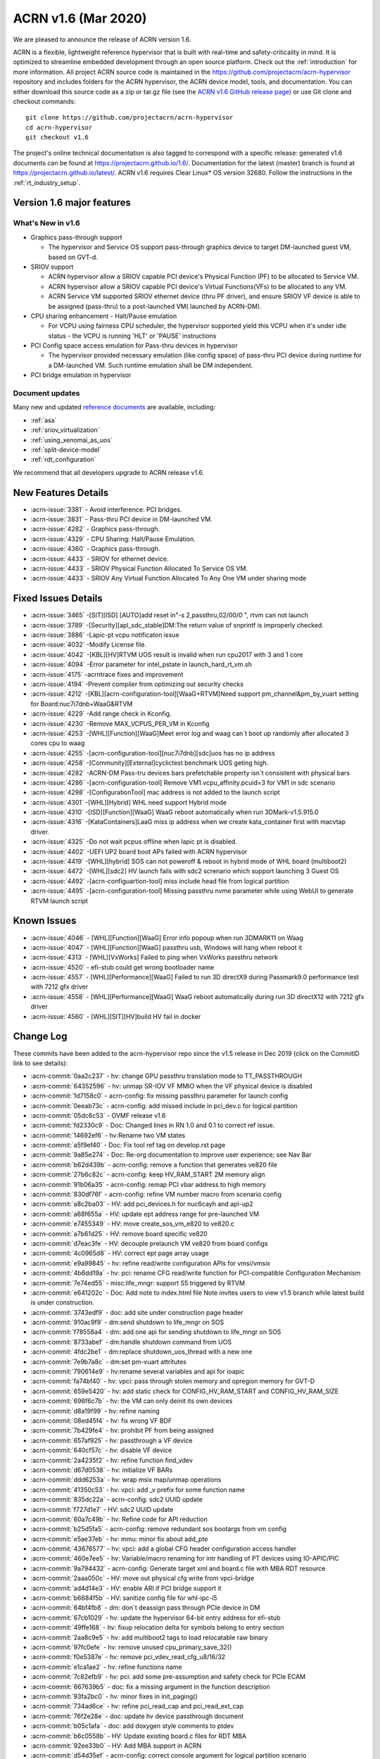 .. _release_notes_1.6:

ACRN v1.6 (Mar 2020)
####################

We are pleased to announce the release of ACRN version 1.6.

ACRN is a flexible, lightweight reference hypervisor that is built with
real-time and safety-criticality in mind. It is optimized to streamline embedded
development through an open source platform. Check out the :ref:`introduction` for more information.
All project ACRN source code is maintained in the https://github.com/projectacrn/acrn-hypervisor
repository and includes folders for the ACRN hypervisor, the ACRN device
model, tools, and documentation. You can either download this source code as
a zip or tar.gz file (see the `ACRN v1.6 GitHub release page
<https://github.com/projectacrn/acrn-hypervisor/releases/tag/v1.6>`_)
or use Git clone and checkout commands::

   git clone https://github.com/projectacrn/acrn-hypervisor
   cd acrn-hypervisor
   git checkout v1.6

The project's online technical documentation is also tagged to correspond
with a specific release: generated v1.6 documents can be found at https://projectacrn.github.io/1.6/.
Documentation for the latest (master) branch is found at https://projectacrn.github.io/latest/.
ACRN v1.6 requires Clear Linux* OS version 32680. Follow the
instructions in the :ref:`rt_industry_setup`.

Version 1.6 major features
**************************

What's New in v1.6
==================
* Graphics pass-through support

  - The hypervisor and Service OS support pass-through graphics device to target DM-launched guest VM, based on GVT-d.

* SRIOV support

  - ACRN  hypervisor allow a SRIOV capable PCI device's Physical Function (PF) to be allocated to Service VM.

  - ACRN hypervisor allow a SRIOV  capable PCI device's Virtual Functions(VFs) to be allocated to any VM.

  - ACRN Service VM supported SRIOV ethernet device (thru PF driver), and  ensure SRIOV VF device is able to be assigned (pass-thru) to a post-launched VM( launched by ACRN-DM).

* CPU sharing enhancement -  Halt/Pause emulation

  - For VCPU using fairness CPU scheduler, the hypervisor supported yield this VCPU when it's under idle status - the VCPU is running 'HLT' or 'PAUSE' instructions

* PCI Config space access emulation for Pass-thru devices in hypervisor

  - The hypervisor provided necessary emulation (like config space) of pass-thru PCI device during runtime for a DM-launched VM. Such runtime emulation shall be DM independent.

* PCI bridge emulation in hypervisor

Document updates
================
Many new and updated `reference documents <https://projectacrn.github.io>`_ are available, including:

* :ref:`asa`
* :ref:`sriov_virtualization`
* :ref:`using_xenomai_as_uos`
* :ref:`split-device-model`
* :ref:`rdt_configuration`


We recommend that all developers upgrade to ACRN release v1.6.

New Features Details
********************

- :acrn-issue:`3381` - Avoid interference: PCI bridges.
- :acrn-issue:`3831` - Pass-thru PCI device in DM-launched VM.
- :acrn-issue:`4282` - Graphics pass-through.
- :acrn-issue:`4329` - CPU Sharing: Halt/Pause Emulation.
- :acrn-issue:`4360` - Graphics pass-through.
- :acrn-issue:`4433` - SRIOV for ethernet device.
- :acrn-issue:`4433` - SRIOV Physical Function Allocated To Service OS VM.
- :acrn-issue:`4433` - SRIOV Any Virtual Function Allocated To Any One VM under sharing mode

Fixed Issues Details
********************
- :acrn-issue:`3465` -[SIT][ISD] [AUTO]add reset in"-s 2,passthru,02/00/0 \", rtvm can not launch
- :acrn-issue:`3789` -[Security][apl_sdc_stable]DM:The return value of snprintf is improperly checked.
- :acrn-issue:`3886` -Lapic-pt vcpu notificaton issue
- :acrn-issue:`4032` -Modify License file.
- :acrn-issue:`4042` -[KBL][HV]RTVM UOS result is invalid when run cpu2017 with 3 and 1 core
- :acrn-issue:`4094` -Error parameter for intel_pstate in launch_hard_rt_vm.sh
- :acrn-issue:`4175` -acrntrace fixes and improvement
- :acrn-issue:`4194` -Prevent compiler from optimizing out security checks
- :acrn-issue:`4212` -[KBL][acrn-configuration-tool][WaaG+RTVM]Need support pm_channel&pm_by_vuart setting for Board:nuc7i7dnb+WaaG&RTVM
- :acrn-issue:`4229` -Add range check in Kconfig.
- :acrn-issue:`4230` -Remove MAX_VCPUS_PER_VM in Kconfig
- :acrn-issue:`4253` -[WHL][Function][WaaG]Meet error log and waag can`t boot up randomly after allocated 3 cores cpu to waag
- :acrn-issue:`4255` -[acrn-configuration-tool][nuc7i7dnb][sdc]uos has no ip address
- :acrn-issue:`4258` -[Community][External]cyclictest benchmark UOS geting high.
- :acrn-issue:`4282` -ACRN-DM Pass-tru devices bars prefetchable property isn`t consistent with physical bars
- :acrn-issue:`4286` -[acrn-configuration-tool] Remove VM1.vcpu_affinity.pcuid=3 for VM1 in sdc scenario
- :acrn-issue:`4298` -[ConfigurationTool] mac address is not added to the launch script
- :acrn-issue:`4301` -[WHL][Hybrid] WHL need support Hybrid mode
- :acrn-issue:`4310` -[ISD][Function][WaaG] WaaG reboot automatically when run 3DMark-v1.5.915.0
- :acrn-issue:`4316` -[KataContainers]LaaG miss ip address when we create kata_container first with macvtap driver.
- :acrn-issue:`4325` -Do not wait pcpus offline when lapic pt is disabled.
- :acrn-issue:`4402` -UEFI UP2 board boot APs failed with ACRN hypervisor
- :acrn-issue:`4419` -[WHL][hybrid] SOS can not poweroff & reboot in hybrid mode of WHL board (multiboot2)
- :acrn-issue:`4472` -[WHL][sdc2] HV launch fails with sdc2 screnario which support launching 3 Guest OS
- :acrn-issue:`4492` -[acrn-configuartion-tool] miss include head file from logical partition
- :acrn-issue:`4495` -[acrn-configuration-tool] Missing passthru nvme parameter while using WebUI to generate RTVM launch script

Known Issues
************
- :acrn-issue:`4046` - [WHL][Function][WaaG] Error info popoup when run 3DMARK11 on Waag
- :acrn-issue:`4047` - [WHL][Function][WaaG] passthru usb, Windows will hang when reboot it
- :acrn-issue:`4313` - [WHL][VxWorks] Failed to ping when VxWorks passthru network
- :acrn-issue:`4520` - efi-stub could get wrong bootloader name
- :acrn-issue:`4557` - [WHL][Performance][WaaG] Failed to run 3D directX9 during Passmark9.0 performance test with 7212 gfx driver
- :acrn-issue:`4558` - [WHL][Performance][WaaG] WaaG reboot automatically during run 3D directX12 with 7212 gfx driver
- :acrn-issue:`4560` - [WHL][SIT][HV]build HV fail in docker

Change Log
**********

These commits have been added to the acrn-hypervisor repo since the v1.5
release in Dec 2019 (click on the CommitID link to see details):

.. comment

   This list is obtained from this git command (update the date to pick up
   changes since the last release):

   git log --pretty=format:`- :acrn-commit:`%h` - %s` --after="2019-12-18"

- :acrn-commit:`0aa2c237` - hv: change GPU passthru translation mode to TT_PASSTHROUGH
- :acrn-commit:`64352596` - hv: unmap SR-IOV VF MMIO when the VF physical device is disabled
- :acrn-commit:`1d7158c0` - acrn-config: fix missing passthru parameter for launch config
- :acrn-commit:`0eeab73c` - acrn-config: add missed include in pci_dev.c for logical partition
- :acrn-commit:`05dc6c53` - OVMF release v1.6
- :acrn-commit:`fd2330c9` - Doc: Changed lines in RN 1.0 and 0.1 to correct ref issue.
- :acrn-commit:`14692ef6` - hv:Rename two VM states
- :acrn-commit:`a5f9ef40` - Doc: Fix tool ref tag on develop.rst page
- :acrn-commit:`9a85e274` - Doc: Re-org documentation to improve user experience; see Nav Bar
- :acrn-commit:`b62d439b` - acrn-config: remove a function that generates ve820 file
- :acrn-commit:`27b6c82c` - acrn-config: keep HV_RAM_START 2M memory align
- :acrn-commit:`91b06a35` - acrn-config: remap PCI vbar address to high memory
- :acrn-commit:`830df76f` - acrn-config: refine VM number macro from scenario config
- :acrn-commit:`a8c2ba03` - HV: add pci_devices.h for nuc6cayh and apl-up2
- :acrn-commit:`a68f655a` - HV: update ept address range for pre-launched VM
- :acrn-commit:`e7455349` - HV: move create_sos_vm_e820 to ve820.c
- :acrn-commit:`a7b61d25` - HV: remove board specific ve820
- :acrn-commit:`d7eac3fe` - HV: decouple prelaunch VM ve820 from board configs
- :acrn-commit:`4c0965d8` - HV: correct ept page array usage
- :acrn-commit:`e9a99845` - hv: refine read/write configuration APIs for vmsi/vmsix
- :acrn-commit:`4b6dd19a` - hv: pci: rename CFG read/write function for PCI-compatible Configuration Mechanism
- :acrn-commit:`7e74ed55` - misc:life_mngr: support S5 triggered by RTVM
- :acrn-commit:`e641202c` - Doc: Add note to index.html file Note invites users to view v1.5 branch while latest build is under construction.
- :acrn-commit:`3743edf9` - doc: add site under construction page header
- :acrn-commit:`910ac9f9` - dm:send shutdown to life_mngr on SOS
- :acrn-commit:`f78558a4` - dm: add one api for sending shutdown to life_mngr on SOS
- :acrn-commit:`8733abef` - dm:handle shutdown command from UOS
- :acrn-commit:`4fdc2be1` - dm:replace shutdown_uos_thread with a new one
- :acrn-commit:`7e9b7a8c` - dm:set pm-vuart attritutes
- :acrn-commit:`790614e9` - hv:rename several variables and api for ioapic
- :acrn-commit:`fa74bf40` - hv: vpci: pass through stolen memory and opregion memory for GVT-D
- :acrn-commit:`659e5420` - hv: add static check for CONFIG_HV_RAM_START and CONFIG_HV_RAM_SIZE
- :acrn-commit:`696f6c7b` - hv: the VM can only deinit its own devices
- :acrn-commit:`d8a19f99` - hv: refine naming
- :acrn-commit:`08ed45f4` - hv: fix wrong VF BDF
- :acrn-commit:`7b429fe4` - hv: prohibit PF from being assigned
- :acrn-commit:`657af925` - hv: passthrough a VF device
- :acrn-commit:`640cf57c` - hv: disable VF device
- :acrn-commit:`2a4235f2` - hv: refine function find_vdev
- :acrn-commit:`d67d0538` - hv: initialize VF BARs
- :acrn-commit:`ddd6253a` - hv: wrap msix map/unmap operations
- :acrn-commit:`41350c53` - hv: vpci: add _v prefix for some function name
- :acrn-commit:`835dc22a` - acrn-config: sdc2 UUID update
- :acrn-commit:`f727d1e7` - HV: sdc2 UUID update
- :acrn-commit:`60a7c49b` - hv: Refine code for API reduction
- :acrn-commit:`b25d5fa5` - acrn-config: remove redundant sos bootargs from vm config
- :acrn-commit:`e5ae37eb` - hv: mmu: minor fix about add_pte
- :acrn-commit:`43676577` - hv: vpci: add a global CFG header configuration access handler
- :acrn-commit:`460e7ee5` - hv: Variable/macro renaming for intr handling of PT devices using IO-APIC/PIC
- :acrn-commit:`9a794432` - acrn-config: Generate target xml and board.c file with MBA RDT resource
- :acrn-commit:`2aaa050c` - HV: move out physical cfg write from vpci-bridge
- :acrn-commit:`ad4d14e3` - HV: enable ARI if PCI bridge support it
- :acrn-commit:`b6684f5b` - HV: sanitize config file for whl-ipc-i5
- :acrn-commit:`64bf4fb8` - dm: don`t deassign pass through PCIe device in DM
- :acrn-commit:`67cb1029` - hv: update the hypervisor 64-bit entry address for efi-stub
- :acrn-commit:`49ffe168` - hv: fixup relocation delta for symbols belong to entry section
- :acrn-commit:`2aa8c9e5` - hv: add multiboot2 tags to load relocatable raw binary
- :acrn-commit:`97fc0efe` - hv: remove unused cpu_primary_save_32()
- :acrn-commit:`f0e5387e` - hv: remove pci_vdev_read_cfg_u8/16/32
- :acrn-commit:`e1ca1ae2` - hv: refine functions name
- :acrn-commit:`7c82efb9` - hv: pci: add some pre-assumption and safety check for PCIe ECAM
- :acrn-commit:`667639b5` - doc: fix a missing argument in the function description
- :acrn-commit:`93fa2bc0` - hv: minor fixes in init_paging()
- :acrn-commit:`734ad6ce` - hv: refine pci_read_cap and pci_read_ext_cap
- :acrn-commit:`76f2e28e` - doc: update hv device passthrough document
- :acrn-commit:`b05c1afa` - doc: add doxygen style comments to ptdev
- :acrn-commit:`b6c0558b` - HV: Update existing board.c files for RDT MBA
- :acrn-commit:`92ee33b0` - HV: Add MBA support in ACRN
- :acrn-commit:`d54d35ef` - acrn-config: correct console argument for logical partition scenario
- :acrn-commit:`d54deca8` - hv: initialize SRIOV VF device
- :acrn-commit:`176cb31c` - hv: refine vpci_init_vdev function
- :acrn-commit:`320ed6c2` - hv: refine init_one_dev_config
- :acrn-commit:`87e7d791` - hv: refine init_pdev function
- :acrn-commit:`abbdef4f` - hv: implement SRIOV VF_BAR initialization
- :acrn-commit:`298ef2f5` - hv: refine init_vdev_pt function
- :acrn-commit:`58c0a474` - acrn-config: Fix vbar address generated by the offline tool
- :acrn-commit:`cee8dc22` - acrn-config: Remove "GUEST_FLAG_CLOS_REQUIRED" from offline tool
- :acrn-commit:`984c0753` - xmls: Update existing <$BOARD$>.xml files for RDT support
- :acrn-commit:`a81fcc23` - acrn-config: Set/Unset RDT support in the <$BOARD$>.config file
- :acrn-commit:`6cfd81cd` - acrn-config: Generate board.c file with multiple RDT resources
- :acrn-commit:`b9f46943` - acrn-config: Update common platform clos max on scenario and vm configuration
- :acrn-commit:`cdac28e8` - acrn-config: Update platform max CLOS value to be least common value among RDT resources.
- :acrn-commit:`89a63543` - acrn-config: Extract RDT resource and CLOS from target xml file
- :acrn-commit:`4a007cc3` - acrn-config: Generate target xml file with multiple RDT resources
- :acrn-commit:`a63f8109` - dm: avoid clear guest memory content if guest is RTVM
- :acrn-commit:`be1e3acb` - dm: remove vdev_update_bar_map callback for PCIe device
- :acrn-commit:`595cefe3` - hv: xsave: move assembler to individual function
- :acrn-commit:`2f748306` - hv: introduce SRIOV interception
- :acrn-commit:`14931d11` - hv: add SRIOV capability read/write entries
- :acrn-commit:`5e989f13` - hv: check if there is enough room for all SRIOV VFs.
- :acrn-commit:`ac147795` - hv: implement SRIOV-Capable device detection.
- :acrn-commit:`c751a8e8` - hv: refine confusing e820 table logging layout
- :acrn-commit:`bd92304d` - HV: add vpci bridge operations support
- :acrn-commit:`c246d1c9` - hv: xsave: bugfix for init value
- :acrn-commit:`96f92373` - hv:refine comment about intel integrated gpu dmar
- :acrn-commit:`3098c493` - acrn-config: avoid conflict slot for launch config
- :acrn-commit:`0427de5e` - acrn-config: Kata VM is not supported on dual-core systems
- :acrn-commit:`cef3322d` - HV: Add WhiskeyLake board configuration files
- :acrn-commit:`eaad91fd` - HV: Remove RDT code if CONFIG_RDT_ENABLED flag is not set
- :acrn-commit:`d0665fe2` - HV: Generalize RDT infrastructure and fix RDT cache configuration.
- :acrn-commit:`887e3813` - HV: Add both HW and SW checks for RDT support
- :acrn-commit:`b8a021d6` - HV: split L2 and L3 cache resource MSR
- :acrn-commit:`25974299` - HV: Rename cat.c/.h files to rdt.c/.h
- :acrn-commit:`ee455574` - doc: update copyright year in doc footer
- :acrn-commit:`b2c6cf77` - hv: refine retpoline speculation barriers
- :acrn-commit:`da3d181f` - HV: init efi info with multiboot2
- :acrn-commit:`69da0243` - HV: init module and rsdp info with multiboot2
- :acrn-commit:`b669a719` - HV: init mmap info with multiboot2
- :acrn-commit:`d008b72f` - HV: add multiboot2 header info
- :acrn-commit:`19ffaa50` - HV: init and sanitize acrn multiboot info
- :acrn-commit:`520a0222` - HV: re-arch boot component header
- :acrn-commit:`708cae7c` - HV: remove DBG_LEVEL_PARSE
- :acrn-commit:`a46a7b35` - Makefile: Fix build issue if the ld is updated to 2.34
- :acrn-commit:`ad606102` - hv: sched_bvt: add tick hanlder
- :acrn-commit:`77c64ecb` - hv: sched_bvt: add pick_next function
- :acrn-commit:`a38f2cc9` - hv: sched_bvt: add wakeup and sleep handler
- :acrn-commit:`e05eb42c` - hv: sched_bvt: add init and deinit function
- :acrn-commit:`a7563cb9` - hv: sched_bvt: add BVT scheduler
- :acrn-commit:`64b874ce` - hv: rename BOOT_CPU_ID to BSP_CPU_ID
- :acrn-commit:`4adad73c` - hv: mmio: refine mmio access handle lock granularity
- :acrn-commit:`fbe57d9f` - hv: vpci: restrict SOS access assigned PCI device
- :acrn-commit:`9d3d9c3d` - dm: vpci: restrict SOS access assigned PCI device
- :acrn-commit:`e8479f84` - hv: vPCI: remove passthrough PCI device unuse code
- :acrn-commit:`9fa6eff3` - dm: vPCI: remove passthrough PCI device unused code
- :acrn-commit:`dafa3da6` - vPCI: split passthrough PCI device from DM to HV
- :acrn-commit:`aa38ed5b` - dm: vPCI: add assign/deassign PCI device IC APIs
- :acrn-commit:`fe3182ea` - hv: vPCI: add assign/deassign PCI device HC APIs
- :acrn-commit:`2ca01206` - Makefile: fix build issue on old gcc
- :acrn-commit:`f3a4b232` - hv: add P2SB device to whitelist for apl-mrb
- :acrn-commit:`170aa935` - acrn-config: add P2SB device to whitelist for apl-mrb
- :acrn-commit:`0829edee` - dm:add an extra lpc bridge when enabling gvt-d
- :acrn-commit:`da2ed57a` - dm:add igd-lpc class for Windows guest when enabling gvt-d
- :acrn-commit:`1303861d` - hv:enable gpu iommu except APL platforms
- :acrn-commit:`1f1eb7fd` - hv:disable iommu snoop control to enable gvt-d by an option
- :acrn-commit:`53de3a72` - hv: reset vcpu events in reset_vcpu
- :acrn-commit:`cf3544b4` - Doc: VM2 vCPU affinity info update
- :acrn-commit:`cc6f0949` - hv: CAT is supposed to be enabled in the system level
- :acrn-commit:`8dcede76` - Makefile: disable fcf-protection for some build env
- :acrn-commit:`8ddbfc26` - acrn: add pxelinux as known bootloader
- :acrn-commit:`50f28452` - acrn-config: a few changes on vm_config[] clos generation
- :acrn-commit:`7f57e64e` - Delete pass-through audio to WaaG in default.
- :acrn-commit:`7d4b2c82` - Edits to Ubuntu SOS; changed SOS/UOS to Service VM/User VM
- :acrn-commit:`f3249e77` - hv: enable early pr_xxx() logs
- :acrn-commit:`db6fe1e3` - doc: update Grub configuration instructions for Ubuntu (Service VM)
- :acrn-commit:`920f0270` - acrn: rename param in uart16550_init
- :acrn-commit:`2e10930d` - Python scripts discovering CPU IDs are off by 1
- :acrn-commit:`ef1c92e8` - fix typos in script
- :acrn-commit:`8896ba25` - Grammatical edits to Run Kata Containers doc
- :acrn-commit:`88dfd8d4` - doc: update Kata and ACRN tutorial
- :acrn-commit:`e1eedc99` - Doc: Style updates to Building from Source doc
- :acrn-commit:`1f6c0cd4` - doc: update project`s target max LOC
- :acrn-commit:`8f9e4c2d` - Updated grammer in ACRN industry scenario doc
- :acrn-commit:`54e9b562` - doc: Modify CL version from 32030 to 31670
- :acrn-commit:`1b3754aa` - dm:passthrough opregion to uos gpu
- :acrn-commit:`4d882731` - dm:passthrough graphics stolen memory to uos gpu
- :acrn-commit:`f9f64d35` - dm:reserve 64M hole for graphics stolen memory in e820 table
- :acrn-commit:`10c407cc` - HV: init local variable before it is used.
- :acrn-commit:`086e0f19` - hv: fix pcpu_id mask issue in smp_call_function()
- :acrn-commit:`a631c94c` - doc: reset clear linux version and ootb command in getting start guide
- :acrn-commit:`dbf9b933` - doc: update the "Using SDC Mode on the NUC" tutorial
- :acrn-commit:`809338a3` - Doc: Clarify Post-Launch VM data flow discussion for vuart conf
- :acrn-commit:`fd4775d0` - hv: rename VECTOR_XXX and XXX_IRQ Macros
- :acrn-commit:`b9086292` - hv: rename the ACRN_DBG_XXX
- :acrn-commit:`03f5c639` - dm:derive the prefetch property of PCI bar for pass-through device
- :acrn-commit:`ceb197c9` - dm:keep pci bar property unchanged when updating pci bar address
- :acrn-commit:`b59e5a87` - hv: Disable HLT and PAUSE-loop exiting emulation in lapic passthrough
- :acrn-commit:`3edde260` - hv: debug: show vcpu thread status in vcpu_list debug command
- :acrn-commit:`db708fc3` - hv: rename is_completion_polling to is_polling_ioreq
- :acrn-commit:`e4f5c1ef` - version: 1.6-unstable
- :acrn-commit:`008c35a8` - Doc: Updated one paragraph in re_industry doc.
- :acrn-commit:`7cef407d` - Doc: Fixed spelling error in the acrn_config_tool file.
- :acrn-commit:`02ce44ce` - Doc: Style and grammar edits to GSG for ACRN Industry Scenario.
- :acrn-commit:`e8512bf7` - Doc: Grammar updates to ACRN Config Tool doc.
- :acrn-commit:`54511773` - doc: update some xml elements description
- :acrn-commit:`9e244b1b` - doc: update getting start guide about clear linux version and ootb commands
- :acrn-commit:`5f1fa3cf` - doc: change version info
- :acrn-commit:`82b89fd0` - hv: check the validity of `pdev` in `set_ptdev_intr_info`
- :acrn-commit:`fe03d870` - Doc: releasenotes_1.5 update
- :acrn-commit:`e91ecaa7` - Doc: Grammar update to arcn_ootd.rst.
- :acrn-commit:`88644ab7` - Doc: document update base on release_v1.5
- :acrn-commit:`5267a977` - dm:replace perror with pr_err
- :acrn-commit:`0e47f0a8` - hv: fix potential NULL pointer reference in hc_assgin_ptdev
- :acrn-commit:`ddebefb9` - hv: remove depreciated code for hc_assign/deassign_ptdev
- :acrn-commit:`96aba9bd` - Doc: Grammatical edits to RN 1.5.
- :acrn-commit:`9b454dc4` - Doc: releasenotes_1.5
- :acrn-commit:`65ed6c35` - hv: vpci: trap PCIe ECAM access for SOS
- :acrn-commit:`1e50ec88` - hv: pci: use ECAM to access PCIe Configuration Space
- :acrn-commit:`57a36206` - acrn-config: set up whitelist for board containing hide pci device
- :acrn-commit:`65f3751e` - hv: pci: add hide pci devices configuration for apl-up2
- :acrn-commit:`3239cb0e` - hv: Use HLT as the default idle action of service OS
- :acrn-commit:`4303ccb1` - hv: HLT emulation in hypervisor
- :acrn-commit:`a8f6bdd4` - hv: Add vlapic_has_pending_intr of apicv to check pending interrupts
- :acrn-commit:`e3c30336` - hv: vcpu: wait and signal vcpu event support
- :acrn-commit:`1f23fe3f` - hv: sched: simple event implemention
- :acrn-commit:`4115dd62` - hv: PAUSE-loop exiting support in hypervisor.
- :acrn-commit:`bfecf30f` - HV: do not offline pcpu when lapic pt disabled.
- :acrn-commit:`c59f12da` - doc: fix wrong Docker container image in tutorial.
- :acrn-commit:`41a998fc` - hv: cr: handle control registers related to PCID.
- :acrn-commit:`4ae350a0` - hv: vmcs: pass-through instruction INVPCID to VM.
- :acrn-commit:`d330879c` - hv: cpuid: expose PCID related capabilities to VMs.
- :acrn-commit:`96331462` - hv: vmcs: remove redundant check on vpid.
- :acrn-commit:`5f2c303a` - acrn-config: dump CPU info from /sys/devices/system/cpu/possible.
- :acrn-commit:`5d1a08fc` - Doc: Added missing period in run_kata_containers file.
- :acrn-commit:`9071349a` - doc: Update some of the wrong path in acrn configuration tool doc.
- :acrn-commit:`e25a2bf8` - doc: add more details to the Kata Containers with ACRN tutorial.
- :acrn-commit:`933e2178` - dm: pci: reset passthrough device by default.
- :acrn-commit:`21b405d1` - hv: vpci: an assign PT device should support FLR or PM reset.
- :acrn-commit:`e74a9f39` - hv: pci: add PCIe PM reset check.
- :acrn-commit:`26670d7a` - hv: vpci: revert do FLR and BAR restore.
- :acrn-commit:`6c549d48` - hv: vpci: restore physical BARs when writing Command Register if necessary.
- :acrn-commit:`742abaf2` - hv: add sanity check for vuart configuration.
- :acrn-commit:`c6f7803f` - HV: restore lapic state and apic id upon INIT.
- :acrn-commit:`ab132285` - HV: ensure valid vcpu state transition.
- :acrn-commit:`a5158e2c` - HV: refine reset_vcpu api.
- :acrn-commit:`d1a46b82` - HV: rename function of vlapic_xxx_write_handler.
- :acrn-commit:`9ecac862` - HV: clean up redundant macro in lapic.h.
- :acrn-commit:`46ed0b15` - HV: correct apic lvt reset value.
- :acrn-commit:`d4bf019d` - Doc: Added Whiskey Lake specs to hardware ref page.
- :acrn-commit:`8a8438df` - remove no support OS parts and add whl build.
- :acrn-commit:`58b3a058` - hv: vpci: rename pci_bar to pci_vbar.
- :acrn-commit:`d2089889` - hv: pci: minor fix of coding style about pci_read_cap.
- :acrn-commit:`cdf9d6b3` - (ia) devicemodel: refactor CMD_OPT_LAPIC_PT case branch.
- :acrn-commit:`77c3ce06` - acrn-config: remove uncessary split for `virtio-net`
- :acrn-commit:`ce35a005` - acrn-config: add `cpu_sharing` support for launch config.
- :acrn-commit:`3544f7c8` - acrn-config: add `cpu_sharing` info in launch xmls.
- :acrn-commit:`57939730` - HV: search rsdp from e820 acpi reclaim region.
- :acrn-commit:`fc78013f` - acrn-config: some cleanup for logical partition mode Linux bootargs.
- :acrn-commit:`8f9cda18` - DOC: Content edits to CPU Sharing doc.
- :acrn-commit:`651510a8` - acrn-config: add `logger_setting` into launch script.
- :acrn-commit:`7f74e6e9` - acrn-config: refine mount device for virtio-blk.
- :acrn-commit:`fc357a77` - acrn-config: add `tap_` perfix for virtio-net.
- :acrn-commit:`5b6a33bb` - acrn-config: enable log_setting in all VMs.
- :acrn-commit:`d4bf019d` - Doc: Added Whiskey Lake specs to hardware ref page.
- :acrn-commit:`8a8438df` - remove no support OS parts and add whl build.
- :acrn-commit:`58b3a058` - hv: vpci: rename pci_bar to pci_vbar.
- :acrn-commit:`d2089889` - hv: pci: minor fix of coding style about pci_read_cap.
- :acrn-commit:`cdf9d6b3` - (ia) devicemodel: refactor CMD_OPT_LAPIC_PT case branch.
- :acrn-commit:`77c3ce06` - acrn-config: remove uncessary split for `virtio-net`
- :acrn-commit:`ce35a005` - acrn-config: add `cpu_sharing` support for launch config.
- :acrn-commit:`3544f7c8` - acrn-config: add `cpu_sharing` info in launch xmls.
- :acrn-commit:`57939730` - HV: search rsdp from e820 acpi reclaim region.
- :acrn-commit:`fc78013f` - acrn-config: some cleanup for logical partition mode Linux bootargs.
- :acrn-commit:`8f9cda18` - DOC: Content edits to CPU Sharing doc.
- :acrn-commit:`651510a8` - acrn-config: add `logger_setting` into launch script.
- :acrn-commit:`7f74e6e9` - acrn-config: refine mount device for virtio-blk.
- :acrn-commit:`fc357a77` - acrn-config: add `tap_` perfix for virtio-net.
- :acrn-commit:`5b6a33bb` - acrn-config: enable log_setting in all VMs.
- :acrn-commit:`bb6e28e1` - acrn-config: check pass-thruogh device for audio/audio_codec.
- :acrn-commit:`4234d2e4` - acrn-config: correct vuart1 setting in scenario config.
- :acrn-commit:`d80a0dce` - acrn-config: fix a few formatting issues.
- :acrn-commit:`051f277c` - acrn-config: modify hpa start size value for logical_partition scenario.
- :acrn-commit:`e5117bf1` - vm: add severity for vm_config.
- :acrn-commit:`f7df43e7` - reset: detect highest severity guest dynamically.
- :acrn-commit:`bfa19e91` - pm: S5: update the system shutdown logical in ACRN.
- :acrn-commit:`197e4a06` - acrn-config: add support to parse `severity` item tag.
- :acrn-commit:`ca2855f2` - acrn-config: add severity setting to scenario config xml.
- :acrn-commit:`a4085538` - Doc: Content edits to Running Kata containers on a Service VM doc.
- :acrn-commit:`9ee55965` - Doc: More edits to CPU Sharing doc.
- :acrn-commit:`fcb85a80` - acrn-config: remove pcpu3 from vm1 in SDC scenario
- :acrn-commit:`1fddf943` - hv: vpci: restore PCI BARs when doing AF FLR
- :acrn-commit:`a90e0f6c` - hv: vpci: restore PCI BARs when doing PCIe FLR
- :acrn-commit:`3c2f4509` - Doc: Add v1.5 release menu choice.
- :acrn-commit:`3e45d5e3` - Doc: Content edit to cpu-sharing page.
- :acrn-commit:`fa5922c8` - Doc: Content edit to rt_industry document.
- :acrn-commit:`17f6344c` - doc: Add tutorial about how to launch kata vm.
- :acrn-commit:`2ceff270` - doc: modify Configuration Tools
- :acrn-commit:`7edf8ed7` - doc: add document for cpu sharing
